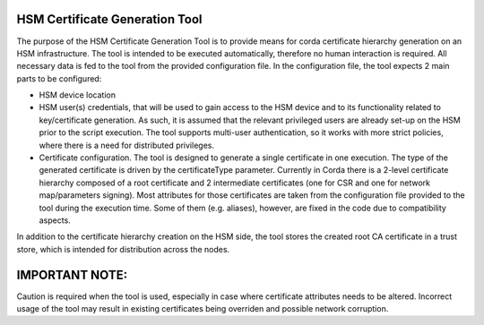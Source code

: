 HSM Certificate Generation Tool
===============================

The purpose of the HSM Certificate Generation Tool is to provide means for corda certificate hierarchy generation on an HSM infrastructure.
The tool is intended to be executed automatically, therefore no human interaction is required. All necessary data is fed
to the tool from the provided configuration file.
In the configuration file, the tool expects 2 main parts to be configured:


* HSM device location

* HSM user(s) credentials, that will be used to gain access to the HSM device and to its functionality related to key/certificate generation.
  As such, it is assumed that the relevant privileged users are already set-up on the HSM prior to the script execution.
  The tool supports multi-user authentication, so it works with more strict policies, where there is a need for distributed privileges.

* Certificate configuration.
  The tool is designed to generate a single certificate in one execution. The type of the generated certificate is driven by the certificateType parameter.
  Currently in Corda there is a 2-level certificate hierarchy composed of a root certificate and 2 intermediate certificates (one for CSR and one for network map/parameters signing).
  Most attributes for those certificates are taken from the configuration file provided to the tool during the execution time. Some of them (e.g. aliases), however,
  are fixed in the code due to compatibility aspects.

In addition to the certificate hierarchy creation on the HSM side, the tool stores the created root CA certificate in a trust store, which is intended for distribution across the nodes.

IMPORTANT NOTE:
===============

Caution is required when the tool is used, especially in case where certificate attributes needs to be altered.
Incorrect usage of the tool may result in existing certificates being overriden and possible network corruption.
